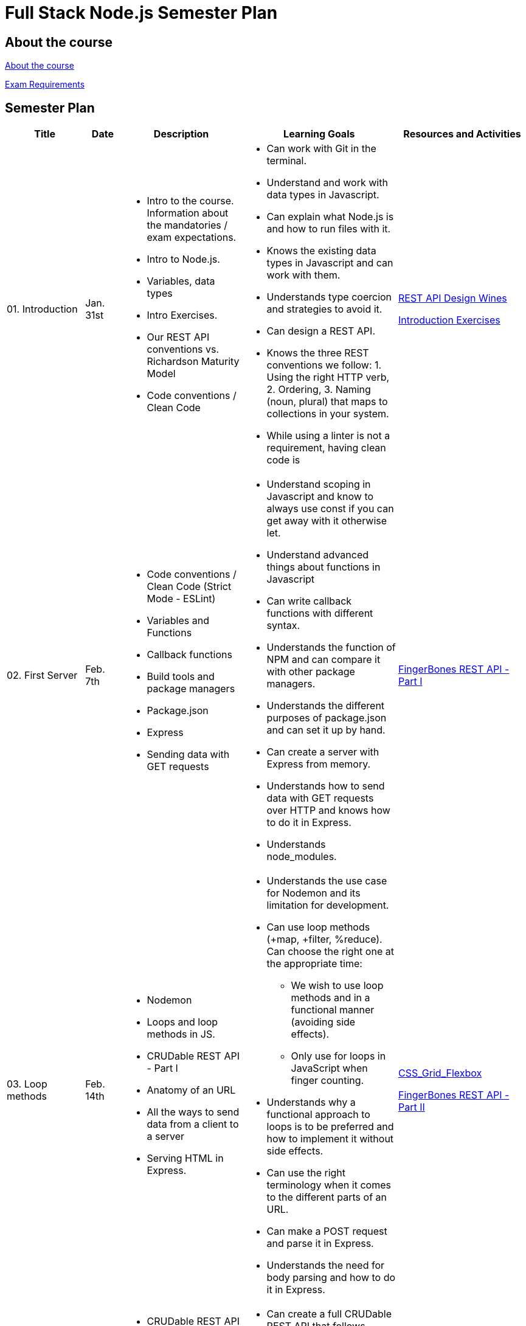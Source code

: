 = Full Stack Node.js Semester Plan

== About the course

link:00._Course_Material/00._Meta_Course_Material/about_the_course.md[About the course]

link:00._Course_Material/00._Meta_Course_Material/exam_requirements.md[Exam Requirements]

== Semester Plan

[width="100%",cols="15%,7%,23%,30%,25%",options="header",]
|===
| Title | Date | Description | Learning Goals | Resources and Activities

| 01. Introduction
| Jan. 31st
a|
* Intro to the course. Information about the mandatories / exam expectations.
* Intro to Node.js.
* Variables, data types
* Intro Exercises.
* Our REST API conventions vs. Richardson Maturity Model
* Code conventions / Clean Code
a|
* Can work with Git in the terminal.
* Understand and work with data types in Javascript.
* Can explain what Node.js is and how to run files with it.
* Knows the existing data types in Javascript and can work with them.
* Understands type coercion and strategies to avoid it.
* Can design a REST API.
* Knows the three REST conventions we follow: 1. Using the right HTTP verb, 2. Ordering, 3. Naming (noun, plural) that maps to collections in your system.
* While using a linter is not a requirement, having clean code is
a|
link:00._Course_Material/01._Assignments/01._Introduction/REST_API_Design.md[REST API Design Wines]

link:00._Course_Material/01._Assignments/01._Introduction/Introduction_Exercises.md[Introduction Exercises]


| 02. First Server
| Feb. 7th
a|
* Code conventions / Clean Code (Strict Mode - ESLint)
* Variables and Functions
* Callback functions
* Build tools and package managers
* Package.json
* Express
* Sending data with GET requests
a|
* Understand scoping in Javascript and know to always use const if you can get away with it otherwise let.
* Understand advanced things about functions in Javascript
* Can write callback functions with different syntax.
* Understands the function of NPM and can compare it with other package managers. 
* Understands the different purposes of package.json and can set it up by hand.
* Can create a server with Express from memory.
* Understands how to send data with GET requests over HTTP and knows how to do it in Express.
* Understands node_modules.
a|
link:00._Course_Material/01._Assignments/02._First_Server/REST_API_Part_I.md[FingerBones REST API - Part I]


| 03. Loop methods
| Feb. 14th
a|
* Nodemon
* Loops and loop methods in JS.
* CRUDable REST API - Part I
* Anatomy of an URL
* All the ways to send data from a client to a server
* Serving HTML in Express.
a|
* Understands the use case for Nodemon and its limitation for development.
* Can use loop methods (+map, +filter, %reduce). Can choose the right one at the appropriate time:
    - We wish to use loop methods and in a functional manner (avoiding side effects).
    - Only use for loops in JavaScript when finger counting.
* Understands why a functional approach to loops is to be preferred and how to implement it without side effects.
* Can use the right terminology when it comes to the different parts of an URL.
* Can make a POST request and parse it in Express.
* Understands the need for body parsing and how to do it in Express.
a|
link:00._Course_Material/01._Assignments/03._Serving_HTML_Files/CSS_Grid_Flexbox.md[CSS_Grid_Flexbox]

link:00._Course_Material/01._Assignments/03._Serving_HTML_Files/REST_API_Part_II.md[FingerBones REST API - Part II]

| 04. HTML / Time
| Feb. 21st
a|
* CRUDable REST API - Part II
* Time
* Deployment
* Fetch
a|
* Can create a full CRUDable REST API that follows conventions.
* Can get the Date in Javascript.
* Can write a fetch request without hesitation.
a|
link:00._Course_Material/01._Assignments/04._Time/Time_To_Deploy.md[Time to deploy]

| 05. Export / Import
| Feb. 28th
a|
* Exporting and importing in frontend (type="module" attribute).
* Commonjs vs. ES Modules in Node.js.
* Serving static files in Express.
* Client-side redirection vs. server-side redirection.
// todo Move redirection down to the next week and do more project setup this week.
* npm init and meta data in package.json.
a|
* Can work with both types of import/export in HTML.
* Can import/export in both ways in Node.js (CommonJS and ES Modules). Understands the pros of using ES Modules.
* Understands the security need for serving static files and can do it in Express.
* Can argue for a better way to structure the frontend (assets, pages) and how to structure HTML.
* Can recount the number of ways and approaches to redirection. 
* Understands the difference between client-side redirection and server-side. 
a|
link:00._Course_Material/01._Assignments/00._Mandatories/Mandatory_I.md[Mandatory I (Given)]

link:https://github.com/anderslatif/VercelShowcaseServingStaticFiles[How to serve static files with Vercel]


| 06. Client vs. Server / Environment Variables
| Mar. 7th
a|
* Environment Variables.
* Package.json scripts.
* Fetching in Node.js.
* Semantic HTML: header, main, footer.
a|
* Fetching in the client vs. fetching in the backend.
* Know how to define environment variables natively in Node.js (natively = not using any libraries).
* Can define and run scripts with NPM.
* Structuring HTML with semantic HTML. Knows how to avoid having a footer in the middle of the page. 
* Can point to which files are client files and which are server files.
* Understands one way to style a footer so that it appears at the bottom, always.
a|
Work on the mandatory: Set up pages. Add lots of documentation. Implement styling including how to display code snippets.


| 07. Server-side Rendering (SSR) / Routers
| Mar. 14th
a|
* Server-side rendering vs. client-side rendering.
* Reading files.
* Nodemon ext.
* Routers (Express).
a|
* Understands how code and its placement affects application memory and efficiency.
* Understands the arguments for and against SSR vs. CSR when it comes to:
1. Load time.
2. Ressources spent (duration, when and where).
3. SEO.
4. Dealing with CORS. (SSR has no CORS issues.)
* Can argue for better ways to structure the code and how to avoid files that are too long.
* Can create an Express Router by heart.
a|
link:00._Course_Material/01._Assignments/07._Server-side_Rendering_Routers/Svelte_interactive_tutorials_introduction_props.md[Svelte interactive tutorials  (introduction / props)]


| 08. Forms / First Svelte Project
| Mar. 21st
a|
* Forms 
* First Svelte Project
* XSS
a|
* Can create a Svelte project from scratch with `npm create vite`.
* Understands the structure of a Svelte project and can explain it what each file does.
* Understand the dangers of XSS and how to prevent it in frontend (avoiding innnerHTML) and backend (sanitizing).
a|
link:00._Course_Material/01._Assignments/08._Forms_First_Svelte_Project/send_emails.md[Send Emails]

link:00._Course_Material/01._Assignments/08._Forms_First_Svelte_Project/register_domain_emails/register_domain_emails.md[Optional: Register Domain + Emails]

link:00._Course_Material/01._Assignments/08._Forms_First_Svelte_Project/Svelte_interactive_tutorials_II.md[Svelte interactive tutorials II]


| 09. Svelte Family
| Mar. 28th
a|
* Passing data between components. 
* Svelte stores
a|
* Understand the tree structure of web frameworks (parent/child). 
* Fully understand the different ways to pass data in Svelte. Can code it too.
a|
link:00._Course_Material/01._Assignments/09._Svelte_Family/Component_Hierarchy.md[Svelte Family - Component Hierarchy]

link:00._Course_Material/01._Assignments/09._Svelte_Family/toast_notifications.md[Toast Notifications]

link:00._Course_Material/01._Assignments/09._Svelte_Family/login_signup.md[Login / Signup]


| 10. Middleware / Security
| Apr. 4th
a|
* Writing custom middleware in Express.
* Rate-limiter
* Express session
* Bcrypt
a|
* Understands how middleware works in Express, why order matters and how to use it to your advantage. 
* Can use a rate-limiter.
* Understands how sessions work on the server.
* Can argue about the pros and cons of JWT vs. session. 
a|
link:00._Course_Material/01._Assignments/00._Mandatories/Mandatory_II.md[Mandatory II Given]

Mandatory II: Make a choice between JWT or sessions. Either way, you should be informed of the pros and cons of each choice. Create the backend and setup the relevant middleware. Add security to the backend. 




| 11. Fullstack
| Apr. 11th
a|
* Dotenv
* Client Routing link:https://www.npmjs.com/package/svelte-routing[Svelte Routing]
* Readable stores vs. link:00._Course_Material/00._Meta_Course_Material/svelte_dotenv/svelte_dotenv.md[Svelte DotEnv]
* link:00._Course_Material/00._Meta_Course_Material/cors/CORS.md[CORS]
a|
* Understands the role of Dotenv and is able to differentiate it from environment variables in Node.js.
* Understands client routing in SPAs.
* Can use fetch in Svelte with onMount (to avoid a reactive loop).
* Can solve CORS issues in Express.
* Understands why CORS exists and the situations that trigger it.
* Understand how CSR and SSR deals with CORS and session id.
* Knows how to serve Svelte from Express with `vite build --watch`.
a|
Mandatory II: Setup the full stack project, create routing in the frontend and setup protected routes. Create fetches between the frontend and backend. Hard code data in the backend for now.  


| 12. SQL
| Apr. 25th
a|
* Sqlite
* DDL / DML
* Asynchronous code in Javascript.
* MySQL
a|
* Can work with relational databases.
* Can write basic SQL queries without help.
* Understands the difference between DDL and DML.
* Can work with promises and async/await. Understand why asynchronous code is relevant in Node.js.
a|
Mandatory II: Finish the mandatory. 

I recommend that you watch this multiple times:
link:https://www.youtube.com/watch?v=W2Z7fbCLSTw[Video: Database Paradigms]

link:00._Course_Material/00._Meta_Course_Material/exam_requirements.md[Exam Requirements]

| 13. MongoDB
| May 2nd
a|
* Database paradigms
* Mongodb vs. relational.
* MongoDB in shell. 
* MongoDB in Node.js
* MongoDB in cloud (Atlas)
a|
* Knows different database paradigms. 
* Can argue in what cases Mongodb excels and when it is the right choice. 
* Can contrast and compare relational databases and Mongodb.
* Understands the moving part of Mongodb (database, shell, driver). 
* Can do basic CRUD with MongoDB by heart.
* Can use MongoDB in Node.js given a code snippet for how to set it up.
a|

| 13. MongoDB
| May 2nd
a|
* Database paradigms
* Mongodb vs. relational.
* MongoDB in shell. 
* MongoDB in Node.js
* MongoDB in cloud (Atlas)
a|
* Knows different database paradigms. 
* Can argue in what cases Mongodb excels and when it is the right choice. 
* Can contrast and compare relational databases and Mongodb.
* Understands the moving part of Mongodb (database, shell, driver). 
* Can do basic CRUD with MongoDB by heart.
* Can use MongoDB in Node.js given a code snippet for how to set it up.
a|

| 14. Sockets
| May 9th
a|
* Web sockets with Socket.io in HTML and Svelte
a|
* Understands what Websockets are and the problem they solve.
* Can work with Socket.io in both client and server.
* Can listen to and emit events without having to look it up.
a|

|===
